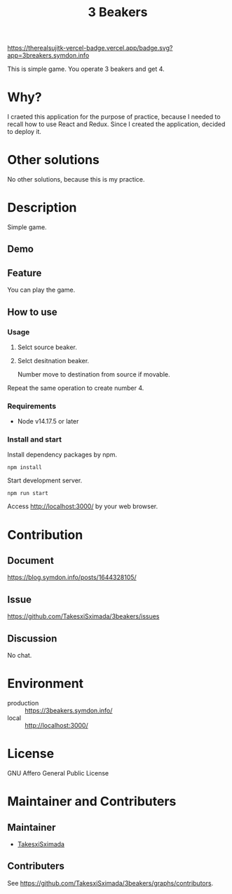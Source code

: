 #+TITLE: 3 Beakers

[[https://therealsujitk-vercel-badge.vercel.app/badge.svg?app=3breakers.symdon.info]]

This is simple game. You operate 3 beakers and get 4.

[[https://res.cloudinary.com/symdon/image/upload/v1644394170/blog.symdon.info/1644328105/3beakers-screenshot_b4evoe.png]]

* Why?

I craeted this application for the purpose of practice,
because I needed to recall how to use React and Redux.
Since I created the application, decided to deploy it.

* Other solutions

No other solutions, because this is my practice.

* Description

Simple game.

** Demo

[[https://res.cloudinary.com/symdon/image/upload/v1644397955/blog.symdon.info/1644328105/3beakers-demo_en6osk.gif]]

** Feature

You can play the game.

** How to use

*** Usage

1. Selct source beaker.
2. Selct desitnation beaker.

   Number move to destination from source if movable.

Repeat the same operation to create number 4.

*** Requirements

- Node v14.17.5 or later

*** Install and start

Install dependency packages by npm.

#+begin_src
npm install
#+end_src

Start development server.

#+begin_src
npm run start
#+end_src

Access http://localhost:3000/ by your web browser.

* Contribution

** Document

[[https://blog.symdon.info/posts/1644328105/]]

** Issue

https://github.com/TakesxiSximada/3beakers/issues

** Discussion

No chat.

* Environment

- production :: [[https://3beakers.symdon.info/]]
- local :: [[http://localhost:3000/]]

* License

GNU Affero General Public License

* Maintainer and Contributers

** Maintainer

- [[https://github.com/TakesxiSximada][TakesxiSximada]]

** Contributers

See [[https://github.com/TakesxiSximada/3beakers/graphs/contributors]].

